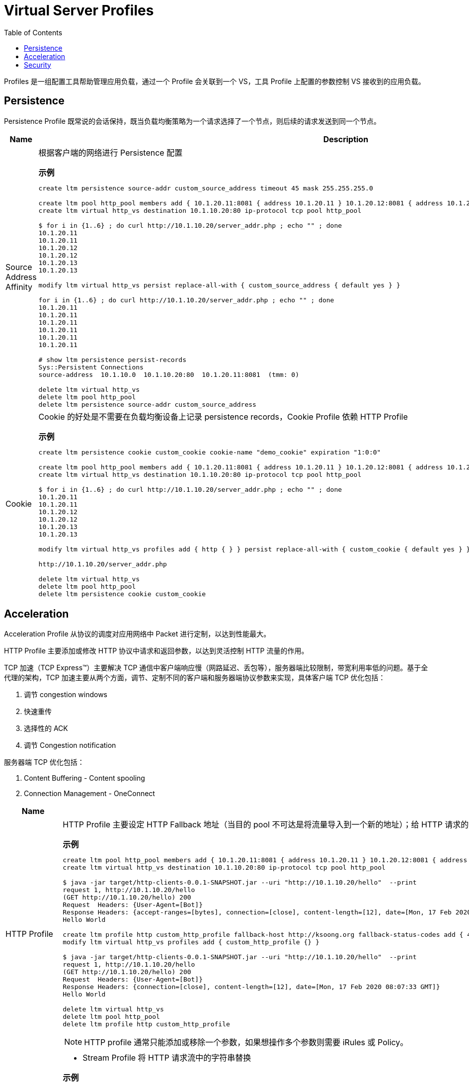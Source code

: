 = Virtual Server Profiles
:toc: manual

Profiles 是一组配置工具帮助管理应用负载，通过一个 Profile 会关联到一个 VS，工具 Profile 上配置的参数控制 VS 接收到的应用负载。

== Persistence

Persistence Profile 既常说的会话保持，既当负载均衡策略为一个请求选择了一个节点，则后续的请求发送到同一个节点。

[cols="2,5a"]
|===
|Name |Description

|Source Address Affinity
|根据客户端的网络进行 Persistence 配置

[source, bash]
.*示例*
----
// 1. create persistence profile
create ltm persistence source-addr custom_source_address timeout 45 mask 255.255.255.0

// 2. create vs
create ltm pool http_pool members add { 10.1.20.11:8081 { address 10.1.20.11 } 10.1.20.12:8081 { address 10.1.20.12 } 10.1.20.13:8081 { address 10.1.20.13 } }
create ltm virtual http_vs destination 10.1.10.20:80 ip-protocol tcp pool http_pool 

// 3. test(there is no persistence, default round robin distribute traffic)
$ for i in {1..6} ; do curl http://10.1.10.20/server_addr.php ; echo "" ; done
10.1.20.11
10.1.20.11
10.1.20.12
10.1.20.12
10.1.20.13
10.1.20.13

// 4. relate the persistence to a VS
modify ltm virtual http_vs persist replace-all-with { custom_source_address { default yes } } 

// 5. test (persistence source address affinity enabled)
for i in {1..6} ; do curl http://10.1.10.20/server_addr.php ; echo "" ; done
10.1.20.11
10.1.20.11
10.1.20.11
10.1.20.11
10.1.20.11
10.1.20.11

// 6. check persistence records
# show ltm persistence persist-records 
Sys::Persistent Connections
source-address  10.1.10.0  10.1.10.20:80  10.1.20.11:8081  (tmm: 0)

// 7. clean up
delete ltm virtual http_vs
delete ltm pool http_pool 
delete ltm persistence source-addr custom_source_address 
----

|Cookie
|Cookie 的好处是不需要在负载均衡设备上记录 persistence records，Cookie Profile 依赖 HTTP Profile

[source, bash]
.*示例*
----
// 1. create a cookie profile
create ltm persistence cookie custom_cookie cookie-name "demo_cookie" expiration "1:0:0"

// 2. create vs
create ltm pool http_pool members add { 10.1.20.11:8081 { address 10.1.20.11 } 10.1.20.12:8081 { address 10.1.20.12 } 10.1.20.13:8081 { address 10.1.20.13 } }
create ltm virtual http_vs destination 10.1.10.20:80 ip-protocol tcp pool http_pool

// 3. test(there is no persistence, default round robin distribute traffic)
$ for i in {1..6} ; do curl http://10.1.10.20/server_addr.php ; echo "" ; done
10.1.20.11
10.1.20.11
10.1.20.12
10.1.20.12
10.1.20.13
10.1.20.13

// 4. relate cookie persistence to VS
modify ltm virtual http_vs profiles add { http { } } persist replace-all-with { custom_cookie { default yes } }

// 5. test the persistence(test the following url in broswer which support cookie)
http://10.1.10.20/server_addr.php

// 6. clean up
delete ltm virtual http_vs
delete ltm pool http_pool
delete ltm persistence cookie custom_cookie
----

|===

== Acceleration

Acceleration Profile 从协议的调度对应用网络中 Packet 进行定制，以达到性能最大。

HTTP Profile 主要添加或修改 HTTP 协议中请求和返回参数，以达到灵活控制 HTTP 流量的作用。

TCP 加速（TCP Express™）主要解决 TCP 通信中客户端响应慢（网路延迟、丢包等），服务器端比较限制，带宽利用率低的问题。基于全代理的架构，TCP 加速主要从两个方面，调节、定制不同的客户端和服务器端协议参数来实现，具体客户端 TCP 优化包括：

1. 调节 congestion windows
2. 快速重传
3. 选择性的 ACK
4. 调节 Congestion notification

服务器端 TCP 优化包括：

1. Content Buffering - Content spooling
2. Connection Management - OneConnect

[cols="2,5a"]
|===
|Name |Description

|HTTP Profile
|HTTP Profile 主要设定 HTTP Fallback 地址（当目的 pool 不可达是将流量导入到一个新的地址）；给 HTTP 请求的 Header 中添加一个参数；控制 HTTP 返回中允许的参数；添加 X-Forwarded-For 等。

[source, bash]
.*示例*
----
// 1. create pool and vs
create ltm pool http_pool members add { 10.1.20.11:8081 { address 10.1.20.11 } 10.1.20.12:8081 { address 10.1.20.12 } 10.1.20.13:8081 { address 10.1.20.13 } }  
create ltm virtual http_vs destination 10.1.10.20:80 ip-protocol tcp pool http_pool

// 2. check the http request headers and response headers
$ java -jar target/http-clients-0.0.1-SNAPSHOT.jar --uri "http://10.1.10.20/hello"  --print
request 1, http://10.1.10.20/hello
(GET http://10.1.10.20/hello) 200
Request  Headers: {User-Agent=[Bot]}
Response Headers: {accept-ranges=[bytes], connection=[close], content-length=[12], date=[Mon, 17 Feb 2020 08:04:31 GMT], etag=["c-59d8828df3517"], last-modified=[Sat, 01 Feb 2020 18:50:10 GMT], server=[Apache/2.4.7 (Ubuntu) PHP/5.5.9-1ubuntu4.12 OpenSSL/1.0.1f]}
Hello World

// 3. define http profile
create ltm profile http custom_http_profile fallback-host http://ksoong.org fallback-status-codes add { 404 } header-erase User-Agent header-insert TESTER:"Kylin SONG, MacBook Pro" insert-xforwarded-for enabled response-headers-permitted add { Date Content-Length } 
modify ltm virtual http_vs profiles add { custom_http_profile {} }

// 4. check the http headers
$ java -jar target/http-clients-0.0.1-SNAPSHOT.jar --uri "http://10.1.10.20/hello"  --print
request 1, http://10.1.10.20/hello
(GET http://10.1.10.20/hello) 200
Request  Headers: {User-Agent=[Bot]}
Response Headers: {connection=[close], content-length=[12], date=[Mon, 17 Feb 2020 08:07:33 GMT]}
Hello World

// 5. clean up
delete ltm virtual http_vs
delete ltm pool http_pool
delete ltm profile http custom_http_profile 
----

NOTE: HTTP profile 通常只能添加或移除一个参数，如果想操作多个参数则需要 iRules 或 Policy。

|Stream Profile
|

* Stream Profile 将 HTTP 请求流中的字符串替换

[source, bash]
.*示例*
----
// create stream profile
create ltm profile stream custom_stream source "10.66.192.44" target "10.66.196.67"

// related the stream profile with vs
modify ltm virtual http_vs profiles add { custom_stream { } } 

// check the result
$ curl http://10.1.10.20/teststream
server addr 10.66.196.67, request send to 10.66.196.67

// remove the reference fo stream profile from VS
modify ltm virtual http_vs profiles delete { custom_stream } 

// check result again
$ curl http://10.1.10.20/teststream
server addr 10.66.192.44, request send to 10.66.192.44
----

|tcp-lan-optimized/tcp-wan-optimized
|常见的 TCP 优化方式，将客户端设定为 tcp-wan-optimized，服务器端设定为 tcp-lan-optimized。

[source, bash]
.*示例*
----
modify ltm virtual http_vs profiles replace-all-with { http { } tcp-wan-optimized { context clientside } tcp-lan-optimized { context serverside } } 
----

|OneConnect
|全代理架构下，将服务器端的连接重复领用，以达到增加服务器出了能力的作用，官方数据显示可以增加 30% 的服务器处理能力

[source, bash]
.*示例*
----
// set up vs and pool
create ltm pool http_pool members add { 10.1.20.11:8081 { address 10.1.20.11 } 10.1.20.12:8081 { address 10.1.20.12 } 10.1.20.13:8081 { address 10.1.20.13 } } monitor custom_http_monitor
create ltm virtual http_vs destination 10.1.10.20:80 ip-protocol tcp pool http_pool

// set up another vs and pool
create ltm pool http_pool2 members add { 10.1.20.11:80 { address 10.1.20.11 } 10.1.20.12:80 { address 10.1.20.12 } 10.1.20.13:80 { address 10.1.20.13 } } monitor custom_http_monitor
create ltm profile one-connect custom_oneconnect max-size 200 max-age 86400
create ltm profile web-acceleration custom_acceleration defaults-from optimized-acceleration cache-size 200
create ltm virtual http_vs2 destination 10.1.10.21:80 ip-protocol tcp profiles add { http { } custom_acceleration { } custom_oneconnect { } } pool http_pool2

// send test requests to both vs
for i in {1..100} ; do curl http://10.1.10.21/hello ; done
for i in {1..100} ; do curl http://10.1.10.20/hello ; done

// check the connections created
# show ltm pool http_pool | grep "Total Connections "
  Total Connections                                               100
show ltm pool http2_pool | grep "Total Connections "
  Total Connections                                                 1
----

|HTTP Compression
|对 HTTP 传输的文本进行压缩

[source, bash]
.*示例*
----
// create http compression profile
create ltm profile http-compression custom_compression defaults-from wan-optimized-compression min-size 10 gzip-level 6

// relate with vs
modify ltm virtual http_vs2 profiles replace-all-with { http { } custom_acceleration { } custom_compression { } }

// reset stats
reset-stats ltm virtual http_vs
reset-stats ltm virtual http_vs2
reset-stats ltm pool http_pool
reset-stats ltm pool http_pool2

// send test request to both vs
for i in {1..10} ; do curl http://10.1.10.21/c.txt ; done
for i in {1..10} ; do curl http://10.1.10.20/c.txt ; done

// check stats(both bits in and out, packets in and out
show ltm pool http_pool ; show ltm pool http_pool2 
----

|RAM Cache
|RAM Cache 可以将静态内容缓存到内存

.*示例*
----
// create ram cache
create ltm profile web-acceleration custom_caching defaults-from optimized-caching cache-size 100

// relate to vs
modify ltm virtual http_vs2 profiles replace-all-with { http { } custom_caching { } } 

// send test request to both vs
for i in {1..25} ; do curl http://10.1.10.21/c.txt ; done
for i in {1..25} ; do curl http://10.1.10.20/c.txt ; done

// check stats(both bits in and out, packets in and out, the pool2 is 1/25 of pool)
show ltm pool http_pool ; show ltm pool http_pool2 
----

|===

== Security

[cols="2,5a"]
|===
|Name |Description

|Client SSL Profile
|加密 HTTP 通信

.*示例*
----
// create self-signed certificate
create sys crypto key custom_ssl_cert key-size 2048 gen-certificate country CN city Beijing state BJ organization 'F5, Inc' ou SE common-name www.f5demo.com email-address k.song@f5.com lifetime 3650

// create a Client SSL Profile
create ltm profile client-ssl custom_client_ssl cert custom_ssl_cert key custom_ssl_cert 

// create vs
create ltm monitor https custom_https_monitor interval 8 timeout 25 recv "FSE vLab Test Web Site" send "GET /index.php\r\n"
create ltm pool https_pool members add { 10.1.20.11:443 { address 10.1.20.11 } 10.1.20.12:443 { address 10.1.20.12 } 10.1.20.13:443 { address 10.1.20.13 } } monitor custom_https_monitor
create ltm virtual https_virtual destination 10.1.10.30:443 ip-protocol tcp profiles add { tcp { } } pool https_pool

// test
https://10.1.10.30

// update add persistence cookie
modify ltm virtual https_virtual profiles add { http { } } persist replace-all-with { custom_cookie } 

// test agasin(should be failed)
https://10.1.10.30

// use client ssl profile
modify ltm virtual https_virtual profiles add { custom_client_ssl { context clientside } serverssl { context serverside } } 

// test
https://10.1.10.30
----

|SSL Offload
|SSL Offload 可以降低对服务器端计算资源的消耗

|===
